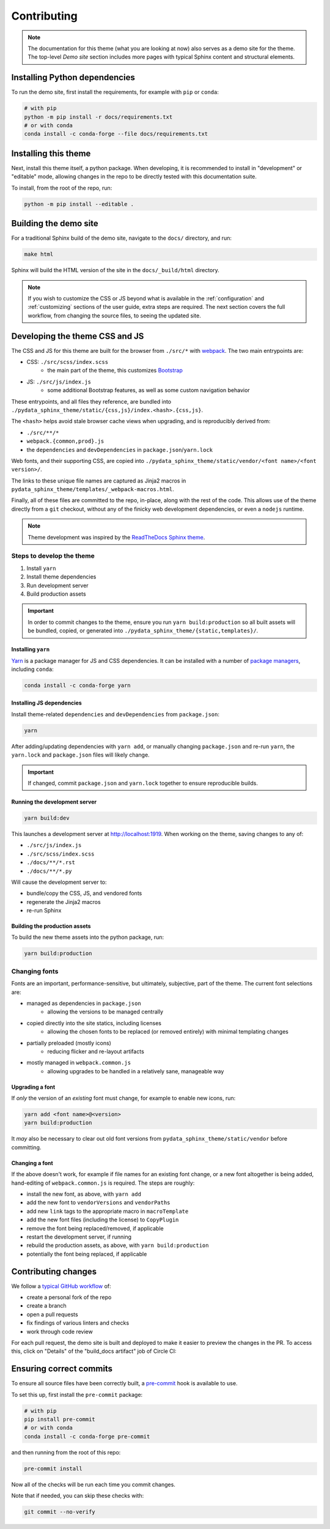 ************
Contributing
************

.. Note::
    The documentation for this theme (what you are looking at now) also serves
    as a demo site for the theme. The top-level `Demo site` section includes
    more pages with typical Sphinx content and structural elements.


Installing Python dependencies
==============================

To run the demo site, first install the requirements, for example with ``pip``
or ``conda``:

.. code-block:: bash

    # with pip
    python -m pip install -r docs/requirements.txt
    # or with conda
    conda install -c conda-forge --file docs/requirements.txt


Installing this theme
=====================

Next, install this theme itself, a python package.
When developing, it is recommended to install in "development" or "editable" mode,
allowing changes in the repo to be directly tested with this documentation suite.

To install, from the root of the repo, run:

.. code-block:: bash

    python -m pip install --editable .


Building the demo site
======================

For a traditional Sphinx build of the demo site, navigate to the ``docs/`` directory,
and run:

.. code-block:: bash

    make html

Sphinx will build the HTML version of the site in the ``docs/_build/html`` directory.


.. Note::

    If you wish to customize the CSS or JS beyond what is available in the
    :ref:`configuration` and :ref:`customizing` sections of the user guide,
    extra steps are required. The next section covers the full workflow, from
    changing the source files, to seeing the updated site.


Developing the theme CSS and JS
===============================

The CSS and JS for this theme are built for the browser from ``./src/*`` with
`webpack <https://webpack.js.org/>`__. The two main entrypoints are:

- CSS: ``./src/scss/index.scss``
    - the main part of the theme, this customizes `Bootstrap <https://getbootstrap.com/>`__
- JS: ``./src/js/index.js``
    - some additional Bootstrap features, as well as some custom navigation behavior

These entrypoints, and all files they reference, are bundled into
``./pydata_sphinx_theme/static/{css,js}/index.<hash>.{css,js}``.

The ``<hash>`` helps avoid stale browser cache views when upgrading, and is
reproducibly derived from:

- ``./src/**/*``
- ``webpack.{common,prod}.js``
- the ``dependencies`` and ``devDependencies`` in ``package.json``/``yarn.lock``

Web fonts, and their supporting CSS, are copied into
``./pydata_sphinx_theme/static/vendor/<font name>/<font version>/``.

The links to these unique file names are captured as Jinja2 macros in
``pydata_sphinx_theme/templates/_webpack-macros.html``.

Finally, all of these files are committed to the repo, in-place, along with the
rest of the code. This allows use of the theme directly from a ``git`` checkout,
without any of the finicky web development dependencies, or even a ``nodejs``
runtime.

.. Note::
    Theme development was inspired by the
    `ReadTheDocs Sphinx theme <https://github.com/readthedocs/sphinx_rtd_theme>`__.


Steps to develop the theme
--------------------------

1. Install ``yarn``
2. Install theme dependencies
3. Run development server
4. Build production assets


.. Important::

    In order to commit changes to the theme, ensure you run
    ``yarn build:production`` so all built assets will be bundled, copied, or
    generated into ``./pydata_sphinx_theme/{static,templates}/``.


Installing ``yarn``
^^^^^^^^^^^^^^^^^^^

`Yarn <https://yarnpkg.com>`__ is a package manager for JS and CSS dependencies.
It can be installed with a number of
`package managers <https://classic.yarnpkg.com/en/docs/install>`__, including
``conda``:

.. code-block:: bash

    conda install -c conda-forge yarn


Installing JS dependencies
^^^^^^^^^^^^^^^^^^^^^^^^^^

Install theme-related ``dependencies`` and ``devDependencies`` from ``package.json``:

.. code-block:: bash

    yarn

After adding/updating dependencies with ``yarn add``, or manually changing ``package.json``
and re-run ``yarn``, the ``yarn.lock`` and ``package.json`` files will likely change.

.. Important::

    If changed, commit ``package.json`` and ``yarn.lock`` together to ensure
    reproducible builds.


Running the development server
^^^^^^^^^^^^^^^^^^^^^^^^^^^^^^

.. code-block:: bash

    yarn build:dev

This launches a development server at http://localhost:1919. When working
on the theme, saving changes to any of:

- ``./src/js/index.js``
- ``./src/scss/index.scss``
- ``./docs/**/*.rst``
- ``./docs/**/*.py``

Will cause the development server to:

- bundle/copy the CSS, JS, and vendored fonts
- regenerate the Jinja2 macros
- re-run Sphinx


Building the production assets
^^^^^^^^^^^^^^^^^^^^^^^^^^^^^^

To build the new theme assets into the python package, run:

.. code-block:: bash

    yarn build:production


Changing fonts
--------------

Fonts are an important, performance-sensitive, but ultimately, subjective, part
of the theme. The current font selections are:

- managed as dependencies in ``package.json``
    - allowing the versions to be managed centrally
- copied directly into the site statics, including licenses
    - allowing the chosen fonts to be replaced (or removed entirely) with minimal
      templating changes
- partially preloaded (mostly icons)
    - reducing flicker and re-layout artifacts
- mostly managed in ``webpack.common.js``
    - allowing upgrades to be handled in a relatively sane, manageable way

Upgrading a font
^^^^^^^^^^^^^^^^

If `only` the version of an `existing` font must change, for example to enable
new icons, run:

.. code-block:: bash

    yarn add <font name>@<version>
    yarn build:production

It `may` also be necessary to clear out old font versions from
``pydata_sphinx_theme/static/vendor`` before committing.


Changing a font
^^^^^^^^^^^^^^^

If the above doesn't work, for example if file names for an existing font change,
or a new font altogether is being added, hand-editing of ``webpack.common.js`` is
required. The steps are roughly:

- install the new font, as above, with ``yarn add``
- add the new font to ``vendorVersions`` and ``vendorPaths``
- add new ``link`` tags to the appropriate macro in ``macroTemplate``
- add the new font files (including the license) to ``CopyPlugin``
- remove the font being replaced/removed, if applicable
- restart the development server, if running
- rebuild the production assets, as above, with ``yarn build:production``
- potentially the font being replaced, if applicable


Contributing changes
====================

We follow a `typical GitHub workflow <https://guides.github.com/introduction/flow/>`__
of:

- create a personal fork of the repo
- create a branch
- open a pull requests
- fix findings of various linters and checks
- work through code review

For each pull request, the demo site is built and deployed to make it easier to preview
the changes in the PR. To access this, click on "Details" of the "build_docs artifact"
job of Circle CI:

.. image:: _static/pull-request-preview-link.png


Ensuring correct commits
========================

To ensure all source files have been correctly built, a `pre-commit <https://pre-commit.com/>`__
hook is available to use.

To set this up, first install the ``pre-commit`` package:

.. code-block:: bash

    # with pip
    pip install pre-commit
    # or with conda
    conda install -c conda-forge pre-commit

and then running from the root of this repo:

.. code-block:: bash

    pre-commit install

Now all of the checks will be run each time you commit changes.

Note that if needed, you can skip these checks with:

.. code-block:: bash

    git commit --no-verify
